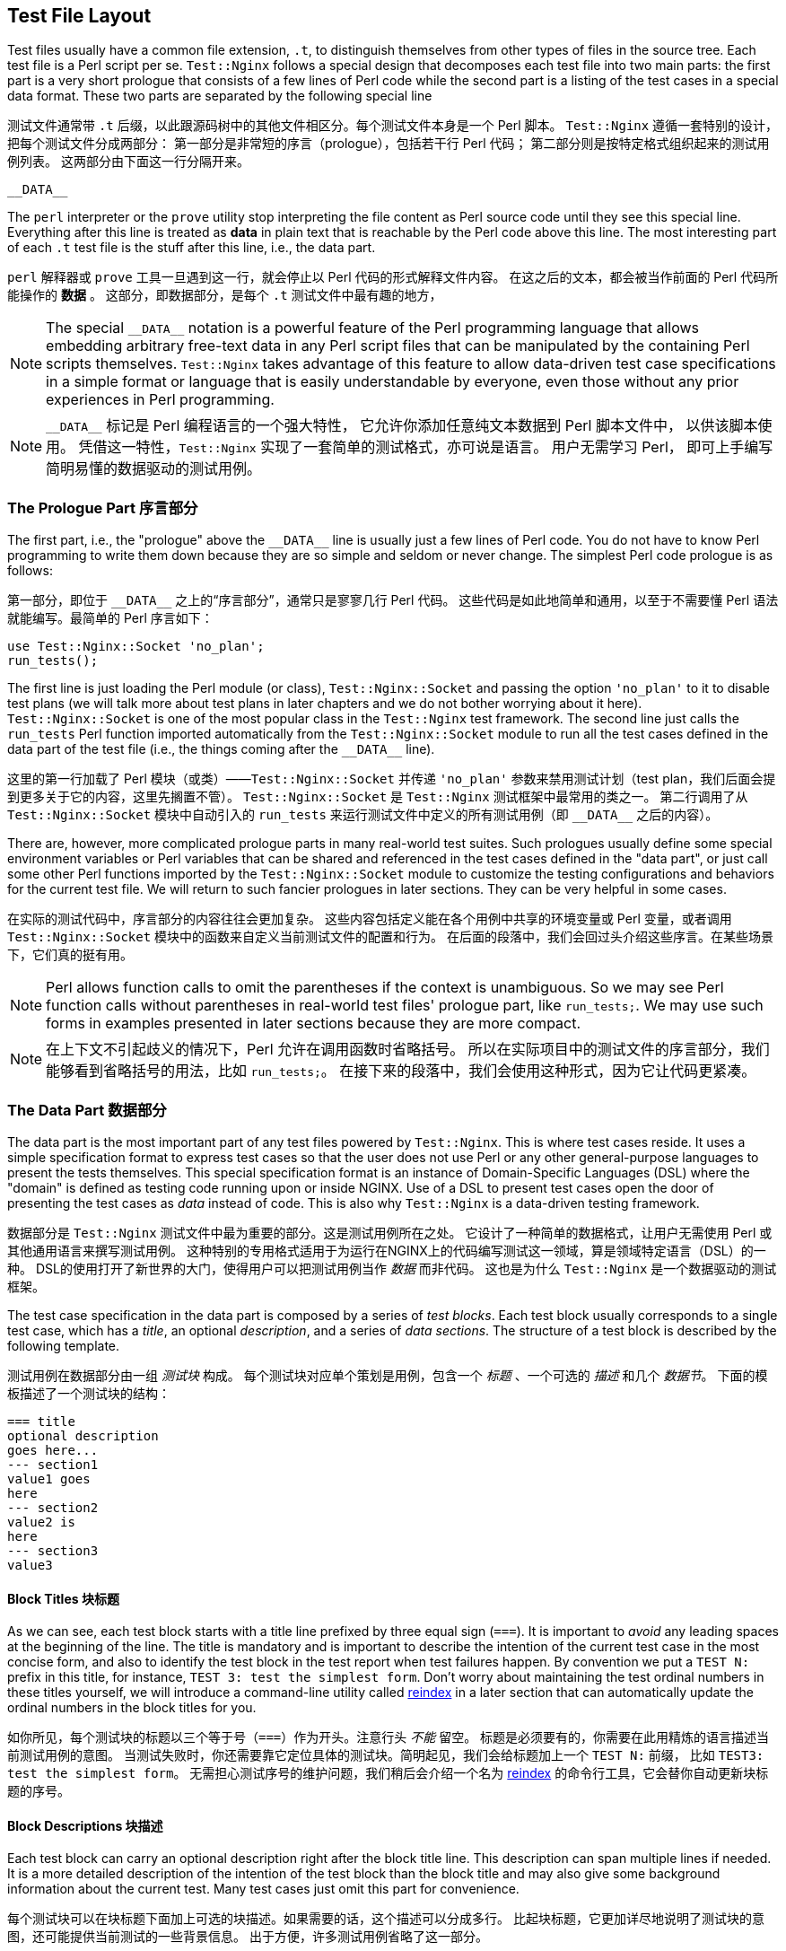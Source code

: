 == Test File Layout

// 翻译中。。。。（luozexuan）
:special_data_line: __DATA__

Test files usually have a common file extension, `.t`, to distinguish themselves
from other types of files in the source tree. Each test file is a Perl
script per se. `Test::Nginx` follows a special design that decomposes each
test file into two main parts: the first part is a very short prologue
that consists of a few lines of Perl code while the second part is a listing
of the test cases in a special data format. These two parts are separated
by the following special line

测试文件通常带 `.t` 后缀，以此跟源码树中的其他文件相区分。每个测试文件本身是一个 Perl 脚本。
`Test::Nginx` 遵循一套特别的设计，把每个测试文件分成两部分：
第一部分是非常短的序言（prologue），包括若干行 Perl 代码；
第二部分则是按特定格式组织起来的测试用例列表。
这两部分由下面这一行分隔开来。

....
__DATA__
....

The `perl` interpreter or the `prove` utility stop interpreting the file
content as Perl source code until they see this special line. Everything
after this line is treated as *data* in plain text that is reachable
by the Perl code above this line. The most interesting part of each `.t`
test file is the stuff after this line, i.e., the data part.

`perl` 解释器或 `prove` 工具一旦遇到这一行，就会停止以 Perl 代码的形式解释文件内容。
在这之后的文本，都会被当作前面的 Perl 代码所能操作的 *数据* 。
这部分，即数据部分，是每个 `.t` 测试文件中最有趣的地方，

NOTE: The special `{special_data_line}` notation is a powerful feature
of the Perl programming language that allows embedding arbitrary free-text
data in any Perl script files that can be manipulated by the containing
Perl scripts themselves. `Test::Nginx` takes advantage of this feature
to allow data-driven test case specifications in a simple format or language
that is easily understandable by everyone, even those without any prior
experiences in Perl programming.

NOTE: `{special_data_line}` 标记是 Perl 编程语言的一个强大特性，
它允许你添加任意纯文本数据到 Perl 脚本文件中， 以供该脚本使用。
凭借这一特性，`Test::Nginx` 实现了一套简单的测试格式，亦可说是语言。
用户无需学习 Perl， 即可上手编写简明易懂的数据驱动的测试用例。

=== The Prologue Part 序言部分

The first part, i.e., the "prologue" above the `{special_data_line}` line
is usually just a few lines of Perl code. You do not have to know Perl
programming to write them down because they are so simple and seldom or
never change. The simplest Perl code prologue is as follows:

第一部分，即位于 `{special_data_line}` 之上的“序言部分”，通常只是寥寥几行 Perl 代码。
这些代码是如此地简单和通用，以至于不需要懂 Perl 语法就能编写。最简单的 Perl 序言如下：

[source,perl,linenums]
----
use Test::Nginx::Socket 'no_plan';
run_tests();
----

The first line is just loading the Perl module (or class), `Test::Nginx::Socket`
and passing the option `'no_plan'` to it to disable test plans (we will
talk more about test plans in later chapters and we do not bother worrying
about it here). `Test::Nginx::Socket` is one of the most popular class
in the `Test::Nginx` test framework. The second line just calls the `run_tests`
Perl function imported automatically from the `Test::Nginx::Socket` module
to run all the test cases defined in the data part of the test file (i.e.,
the things coming after the `{special_data_line}` line).

这里的第一行加载了 Perl 模块（或类）——`Test::Nginx::Socket` 并传递 `'no_plan'` 参数来禁用测试计划（test plan，我们后面会提到更多关于它的内容，这里先搁置不管）。
`Test::Nginx::Socket` 是 `Test::Nginx` 测试框架中最常用的类之一。
第二行调用了从 `Test::Nginx::Socket` 模块中自动引入的 `run_tests` 来运行测试文件中定义的所有测试用例（即 `{special_data_line}` 之后的内容）。

There are, however, more complicated prologue parts in many real-world
test suites. Such prologues usually define some special environment variables
or Perl variables that can be shared and referenced in the test cases defined
in the "data part", or just call some other Perl functions imported by
the `Test::Nginx::Socket` module to customize the testing configurations
and behaviors for the current test file. We will return to such fancier
prologues in later sections. They can be very helpful in some cases.

在实际的测试代码中，序言部分的内容往往会更加复杂。
这些内容包括定义能在各个用例中共享的环境变量或 Perl 变量，或者调用 `Test::Nginx::Socket` 模块中的函数来自定义当前测试文件的配置和行为。
在后面的段落中，我们会回过头介绍这些序言。在某些场景下，它们真的挺有用。

NOTE: Perl allows function calls to omit the parentheses if the context
is unambiguous. So we may see Perl function calls without parentheses in
real-world test files' prologue part, like `run_tests;`. We may use such
forms in examples presented in later sections because they are more compact.

NOTE: 在上下文不引起歧义的情况下，Perl 允许在调用函数时省略括号。
所以在实际项目中的测试文件的序言部分，我们能够看到省略括号的用法，比如 `run_tests;`。
在接下来的段落中，我们会使用这种形式，因为它让代码更紧凑。

=== The Data Part 数据部分

The data part is the most important part of any test files powered by `Test::Nginx`.
This is where test cases reside. It uses a simple specification format
to express test cases so that the user does not use Perl or any other general-purpose
languages to present the tests themselves. This special specification format
is an instance of Domain-Specific Languages (DSL) where the "domain" is
defined as testing code running upon or inside NGINX. Use of a DSL to present
test cases open the door of presenting the test cases as _data_ instead
of code. This is also why `Test::Nginx` is a data-driven testing framework.

数据部分是 `Test::Nginx` 测试文件中最为重要的部分。这是测试用例所在之处。
它设计了一种简单的数据格式，让用户无需使用 Perl 或其他通用语言来撰写测试用例。
这种特别的专用格式适用于为运行在NGINX上的代码编写测试这一领域，算是领域特定语言（DSL）的一种。
DSL的使用打开了新世界的大门，使得用户可以把测试用例当作 _数据_ 而非代码。
这也是为什么 `Test::Nginx` 是一个数据驱动的测试框架。

The test case specification in the data part is composed by a series of
_test blocks_. Each test block usually corresponds to a single test case,
which has a _title_, an optional _description_, and a series of _data sections_.
The structure of a test block is described by the following template.

测试用例在数据部分由一组 _测试块_ 构成。
每个测试块对应单个策划是用例，包含一个 _标题_ 、一个可选的 _描述_ 和几个 _数据节_。
下面的模板描述了一个测试块的结构：

[source,test-base]
----
=== title
optional description
goes here...
--- section1
value1 goes
here
--- section2
value2 is
here
--- section3
value3
----

==== Block Titles 块标题

As we can see, each test block starts with a title line prefixed by three
equal sign (`===`). It is important to _avoid_ any leading spaces at the
beginning of the line. The title is mandatory and is important to describe
the intention of the current test case in the most concise form, and also
to identify the test block in the test report when test failures happen.
By convention we put a `TEST N:` prefix in this title, for instance, `TEST
3: test the simplest form`. Don't worry about maintaining the test ordinal
numbers in these titles yourself, we will introduce a command-line utility
called link:https://raw.githubusercontent.com/agentzh/old-openresty/master/bin/reindex[reindex]
in a later section that can automatically update the ordinal numbers in
the block titles for you.

如你所见，每个测试块的标题以三个等于号（`===`）作为开头。注意行头 _不能_ 留空。
标题是必须要有的，你需要在此用精炼的语言描述当前测试用例的意图。
当测试失败时，你还需要靠它定位具体的测试块。简明起见，我们会给标题加上一个 `TEST N:` 前缀，
比如 `TEST3: test the simplest form`。
无需担心测试序号的维护问题，我们稍后会介绍一个名为 link:https://raw.githubusercontent.com/agentzh/old-openresty/master/bin/reindex[reindex] 的命令行工具，它会替你自动更新块标题的序号。

==== Block Descriptions 块描述

Each test block can carry an optional description right after the block
title line. This description can span multiple lines if needed. It is a
more detailed description of the intention of the test block than the block
title and may also give some background information about the current test.
Many test cases just omit this part for convenience.

每个测试块可以在块标题下面加上可选的块描述。如果需要的话，这个描述可以分成多行。
比起块标题，它更加详尽地说明了测试块的意图，还可能提供当前测试的一些背景信息。
出于方便，许多测试用例省略了这一部分。

==== Data Sections 数据节

Every test block carries one or more _data sections_ right after the block
description (if any). Data sections always have a name and a value, which
specify any input data fields and the _expected_ output data fields.

（如果有的话）块描述后面紧接着一到多个 _数据节_。
数据节总是带有一个名字和对应值，指定输入的数据类型和 _期望的_ 输出数据类型。

The name of a data section is the word after the line prefix `---`. Spaces
are allowed though not syntactically required after `---`. We usually use
a single space between the prefix and the section name for aesthetic considerations
and we hope that you follow this convention as well. The section names
usually contain just alphanumeric letters and underscore characters.

一个数据节的名字指 `---` 前缀后面的文字。`---` 后面可以带空格，尽管这不是语法上的要求。
出于美观起见，我们通常在前缀和名字间留出一个空格，也希望你能照着做。
数据节的名字通常只由字母、数字和下划线组成。

Section values are specified in two forms. One is all the lines after the
section name line, before the next section or the next block. The other
form is more concise and specifies the value directly on the same line
as the section name, but right after the first colon character (`:`). The
latter form requires that the value contains no line-breaks. Any spaces
around the colon are always discarded and never count as a part of the
section value; furthermore, the trailing line-break character in the one-line
form does not count either.

数据节的值有两种表现形式。一种是名字那一行之后、下一数据节或测试块之前的各行。
另一种形式更为紧凑，你可以直接在名字的同一行，以冒号（`:`）隔开指定值。
前提是指定的值只有一行。冒号两边的空格会被忽略，不作为值的一部分；另外，行结尾的换行符也不会算入。

If no visible values come after the section name in either form, then the
section takes an empty string value, which is still a _defined_ value,
however. On the other hand, omitting the section name (and value) altogether
makes that section _undefined_.

如果名字之后不带任何可见的值，该数据节的值为空字符串，这依然算一个 _有定义_ 的值。
但是，如果某个数据节没有名字（也没值），那么它是 _未定义_ 的。

`Test::Nginx` offers various pre-defined data section names that can be
used in the test blocks for different purposes. Some data sections are
for specifying input data, some are for expected output, and some for controlling
whether the current test block should be run at all.

`Test::Nginx` 预先定义了一些在测试块中有特殊用途的数据节名。
有些数据节用来指定输入数据，有些用来指定期望的输出，还有些用来标记当前测试块是否需要运行。

It is best to explain data sections in a concrete test block example.

下面结合一个具体例子来解释数据节。

[source,test-base]
----
=== TEST 1: hello, world
This is just a simple demonstration of the
echo directive provided by ngx_http_echo_module.
ngx_http_echo_module 提供的 echo 指令的一个简单演示。
--- config
location = /t {
    echo "hello, world!";
}
--- request
GET /t
--- response_body
hello, world!
--- error_code: 200
----

Here we have two input data sections, `config` and `request`, for specifying
a custom NGINX configuration snippet in the default `server {}` and the
HTTP request sent by the test scaffold to the test NGINX server, respectively.
In addition, we have one output data section, `response_body`, for specifying
the expected response body output by the test NGINX server. If the actual
response body data is different from what we specify under the `response_body`
section, this test case fails. We have another output data section, `error_code`,
which specifies its value on the same line of the section name. We see
that a colon character is used to separate the section name and values.
Obviously, the `error_code` section specifies the expected HTTP response
status code, which is 200.

这里有两个关于输入的数据节，`config` 和 `request`。
前者自定义 `server {}` 内的 NGINX 配置，后者指定测试脚手架发给 NGINX 服务器的 HTTP 请求。
另外，还有一个关于输出的数据节——`response_body`，指定测试时期望 NGINX 返回的响应。
如果实际上的响应不同于 `response_body` 的值，该测试用例就失败。
我们还有另外一个关于输出的数据节——`error_code`，它的值和名字都在同一行。
可以看到，数据节的名字和值之间以冒号隔开。
显而易见，`error_code`数据节所指定的，是期望的 HTTP 响应状态码——在这里是200。

Empty lines around data sections are always discarded by `Test::Nginx::Socket`.
Thus the test block above can be rewritten as below without changing its
meaning.

数据节前后的空行会被 `TEST::Nginx::Socket` 忽略掉。
所以上面的测试块示例可以重写成下面的样子：

[source,test-base]
----
=== TEST 1: hello, world
This is just a simple demonstration of the
echo directive provided by ngx_http_echo_module.
ngx_http_echo_module 提供的 echo 指令的一个简单演示。

--- config
location = /t {
    echo "hello, world!";
}

--- request
GET /t

--- response_body
hello, world!

--- error_code: 200
----

Some users prefer this style for aesthetic reasons. We are free to choose
whatever form you like.

出于审美上的理由，有些用户更钟爱这种写法。萝卜白菜，各有所爱。

There are also some special data sections that specify neither input nor
output. They are just used to _control_ how test blocks are run. For example,
the `ONLY` section makes _only_ the current test block in the current test
file run and all the other test blocks are skipped. This is extremely useful
for running an individual test block in any given file, which is a common
requirement while debugging a particular test failure. Also, the special
`SKIP` section can skip running the containing test block unconditionally,
handy for preparing test cases for future features without introducing
any expected test failures. We will visit more such "control sections"
in later sections.

有些特殊的数据节跟输入和输出都没有关系。它们只用于 _控制_ 测试块运行的方式。
举个例子， `ONLY` 数据节仅让所在的测试块运行，跳过当前测试文件的其他测试块。
在调试某个失败的测试时，使用该数据节仅运行单一的测试块，是个很实用的方法。
另一个特殊的数据节 `SKIP` 可以无条件地跳过所在的测试块。
在准备针对待开发特性的测试时，你可以先用该数据节避免意料之中的测试错误。
稍后我们会介绍更多类似这样的“控制数据节”。

We shall see, in a later section, that the user can define her own data
sections or extending existing ones by writing a little bit of custom Perl
code to satisfy her more complicated testing requirements.

在下文我们还会提到，用户可以通过编写 Perl 代码自定义数据节或拓展现有数据节来满足自己复杂的测试要求。

==== Section Filters 节过滤器

Data sections can take one or more _filters_. Filters are handy when you
want to adjust or convert the section values in certain ways.

一个数据节可以有一到多个 _过滤器_。过滤器可以用来调整或者转换数据节的值。

Syntactically, filters are specified right after the section name with
at least one space character as the separator. Multiple filters are also
separated by spaces and are applied in the order they are written.

过滤器放在数据节名字的后面，并至少用一个空格隔开。多
个过滤器之间以空格隔开，并按代码中的顺序依次调用。

`Test::Nginx::Socket` provides many filters for your convenience. Consider
the following data section from the aforementioned test block.

`Test::Nginx::Socket` 提供了许多常用的过滤器。看下来自前述测试块的一个数据节：

[source,test-base]
----
--- error_code: 200
----

If we want to place the section value, 200, in a separate line, like below,

如果你想把200这个值单独放在一行，就像这样，

[source,test-base]
----
--- error_code
200
----

then the section value would contain a trailing new line, which leads to
a test failure. This is because the one-line form always excludes the trailing
new-line character while the multi-line form always includes one. To explicitly
exclude the trailing new-line in the multi-line form, we can employ the
`chomp` filter, as in

那么数据节的值里就会有一个换行符，导致状态码无法匹配。
这是因为单行模式的值会移除结尾的换行符，而多行模式不会。要想在多行模式里去掉结尾的换行，我们可以采用 `chomp` 过滤器，像这样

[source,test-base]
----
--- error_code chomp
200
----

Now it has exactly the same semantics as the previous one-line form.

现在它的语义跟之前的单行模式一样了。

Some filters have more dramatic effect on the section values. For instance,
the `eval` filter evaluates the section value as arbitrary Perl code, and
the Perl value resulted from the execution will be used as the final section
value. The following section demonstrates using the `eval` filter to produce
4096 a's:

有些过滤器效果更加显著。
比如，`eval` 过滤器会把给定的值当作 Perl 代码执行，返回执行结果作为最终的值。
下面的数据节示范如何用 `eval` 过滤器生成4096个‘a’：


[source,test-base]
----
--- response_body eval
"a" x 4096
----

The original value of the `response_body` section above is a Perl expression
where the `x` symbol is a Perl operator is used to construct a string that
repeats the string specified as the left-hand-side N times where N is specified
by the right-hand-side. The resulting 4096-byte Perl string after evaluating
this expression dictated by the `eval` filter will be used as the final
section value for comparison with the actual response body data. It is
obvious that use of the `eval` filter and a Perl expression here is much
more readable and manageable by directly pasting that 4096-byte string
in the test block.

`response_body` 数据节原来的值是一个 Perl 表达式，其中 `x` 运算符会把左边的字符串重复 N 次，N是它右边的数字。
`eval` 返回的包含4096个字符的 Perl 字符串会被用作数据节最终的值，跟响应体作比较。
显而易见，无论从可读性还是从可维护性上看，使用 `eval` 过滤器和一个 Perl 表达式要比直接贴上4096个字符更胜一筹。

As with data sections, the user can also define her own filters, as we
shall see in a later section.

我们稍后会提到，用户可以定义自己的过滤器，并应用在数据节上。

=== A Complete Example 一个完整的例子

We can conclude this section by a complete test file example given below,
with both the prologue part and the data part.

我们以一个完整的，包含序言部分和数据部分的测试文件示例结束本节。

[source,test-base]
----
use Test::Nginx::Socket 'no_plan';

run_tests();

__DATA__

=== TEST 1: hello, world
This is just a simple demonstration of the
echo directive provided by ngx_http_echo_module.
ngx_http_echo_module 提供的 echo 指令的一个简单演示。
--- config
location = /t {
    echo "hello, world!";
}
--- request
GET /t
--- response_body
hello, world!
--- error_code: 200
----

We will see how to actually run such test files in the next section.

下一节我们看看如何把它运行起来。

NOTE: The test file layout described in this section is exactly the same
as the test files based on other test frameworks derived from `Test::Base`,
the superclass of `Test::Nginx::Socket`, except those specialized test
sections and specialized Perl functions defined only in `Test::Nginx::Socket`.
All the `Test::Base` derivatives share the same basic layout and syntax.
They proudly inherit the same veins of blood.

NOTE: 本节中描述的测试文件布局跟其他基于 `TEST::Base` （`Test::Nginx::Socket` 的父类）的测试框架的几乎一样，除了一些特殊的数据节和仅在 `Test::Nginx::Socket` 定义的 Perl 函数。所有衍生自 `Test::Base` 的框架都继承了相同的基本布局和语法。毕竟它们本是同根生。
